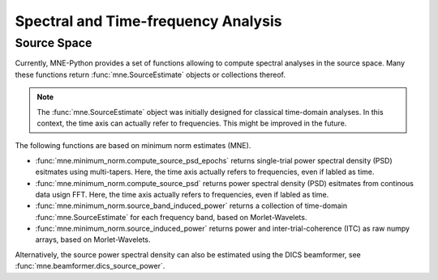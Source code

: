 ====================================
Spectral and Time-frequency Analysis
====================================


Source Space
^^^^^^^^^^^^

Currently, MNE-Python provides a set of functions
allowing to compute spectral analyses in the source space.
Many these functions return :func:`mne.SourceEstimate` objects or collections thereof.

.. note::
    The :func:`mne.SourceEstimate` object was initially designed for classical time-domain analyses.
    In this context, the time axis can actually refer to frequencies. This might be improved
    in the future.


The following functions are based on minimum norm estimates (MNE).

- :func:`mne.minimum_norm.compute_source_psd_epochs` returns single-trial power spectral density (PSD) esitmates using multi-tapers.
  Here, the time axis actually refers to frequencies, even if labled as time.

- :func:`mne.minimum_norm.compute_source_psd` returns power spectral density (PSD) esitmates from continous data usign FFT.
  Here, the time axis actually refers to frequencies, even if labled as time.

- :func:`mne.minimum_norm.source_band_induced_power` returns a collection of time-domain :func:`mne.SourceEstimate` for each
  frequency band, based on Morlet-Wavelets.

- :func:`mne.minimum_norm.source_induced_power` returns power and inter-trial-coherence (ITC) as raw numpy arrays, based on Morlet-Wavelets.

Alternatively, the source power spectral density can also be estimated using the DICS beamformer,
see :func:`mne.beamformer.dics_source_power`.
 